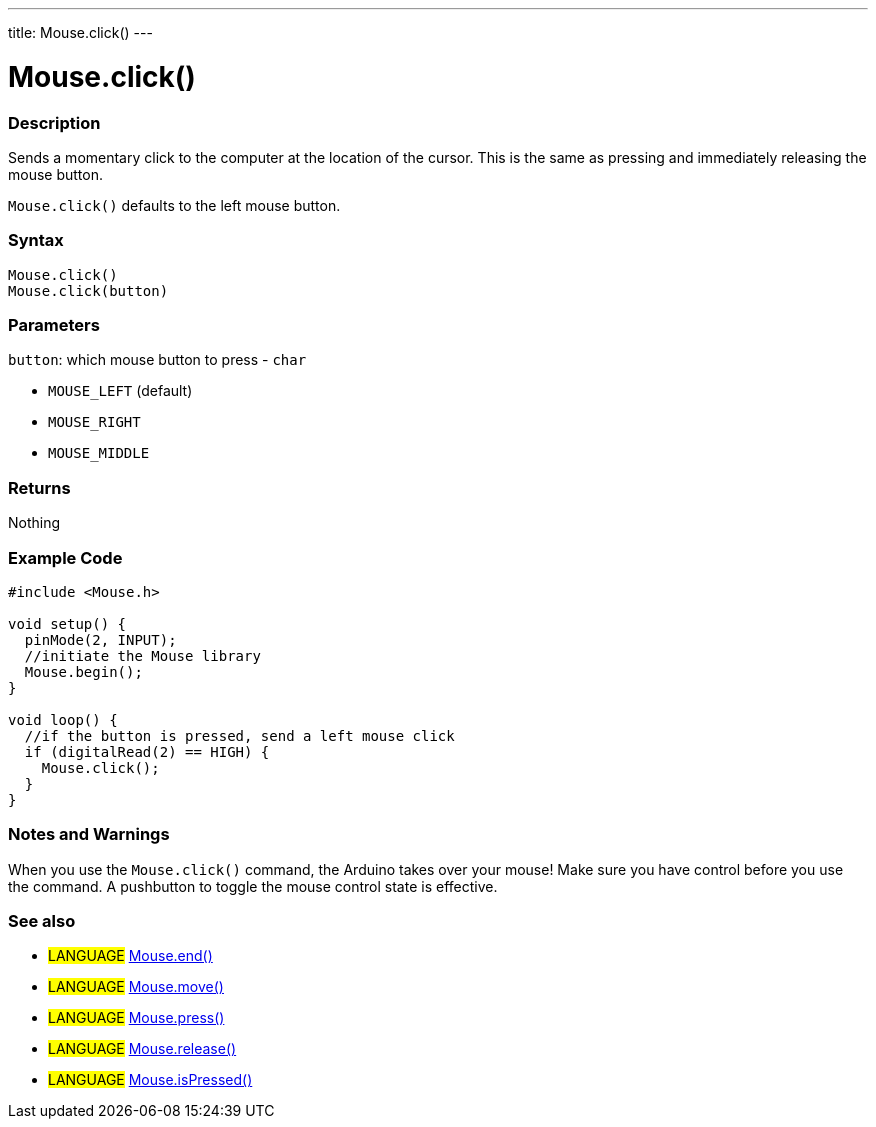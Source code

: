 ---
title: Mouse.click()
---




= Mouse.click()


// OVERVIEW SECTION STARTS
[#overview]
--

[float]
=== Description
Sends a momentary click to the computer at the location of the cursor. This is the same as pressing and immediately releasing the mouse button.

`Mouse.click()` defaults to the left mouse button.
[%hardbreaks]


[float]
=== Syntax
`Mouse.click()` +
`Mouse.click(button)`


[float]
=== Parameters
`button`: which mouse button to press - `char`

* `MOUSE_LEFT` (default)
* `MOUSE_RIGHT`
* `MOUSE_MIDDLE`

[float]
=== Returns
Nothing

--
// OVERVIEW SECTION ENDS




// HOW TO USE SECTION STARTS
[#howtouse]
--

[float]
=== Example Code
// Describe what the example code is all about and add relevant code   ►►►►► THIS SECTION IS MANDATORY ◄◄◄◄◄


[source,arduino]
----
#include <Mouse.h>

void setup() {
  pinMode(2, INPUT);
  //initiate the Mouse library
  Mouse.begin();
}

void loop() {
  //if the button is pressed, send a left mouse click
  if (digitalRead(2) == HIGH) {
    Mouse.click();
  }
}
----
[%hardbreaks]

[float]
=== Notes and Warnings
When you use the `Mouse.click()` command, the Arduino takes over your mouse! Make sure you have control before you use the command. A pushbutton to toggle the mouse control state is effective.

--
// HOW TO USE SECTION ENDS


// SEE ALSO SECTION
[#see_also]
--

[float]
=== See also

[role="language"]
* #LANGUAGE# link:../mouseend[Mouse.end()]
* #LANGUAGE# link:../mousemove[Mouse.move()]
* #LANGUAGE# link:../mousepress[Mouse.press()]
* #LANGUAGE# link:../mouserelease[Mouse.release()]
* #LANGUAGE# link:../mouseispressed[Mouse.isPressed()]

--
// SEE ALSO SECTION ENDS
